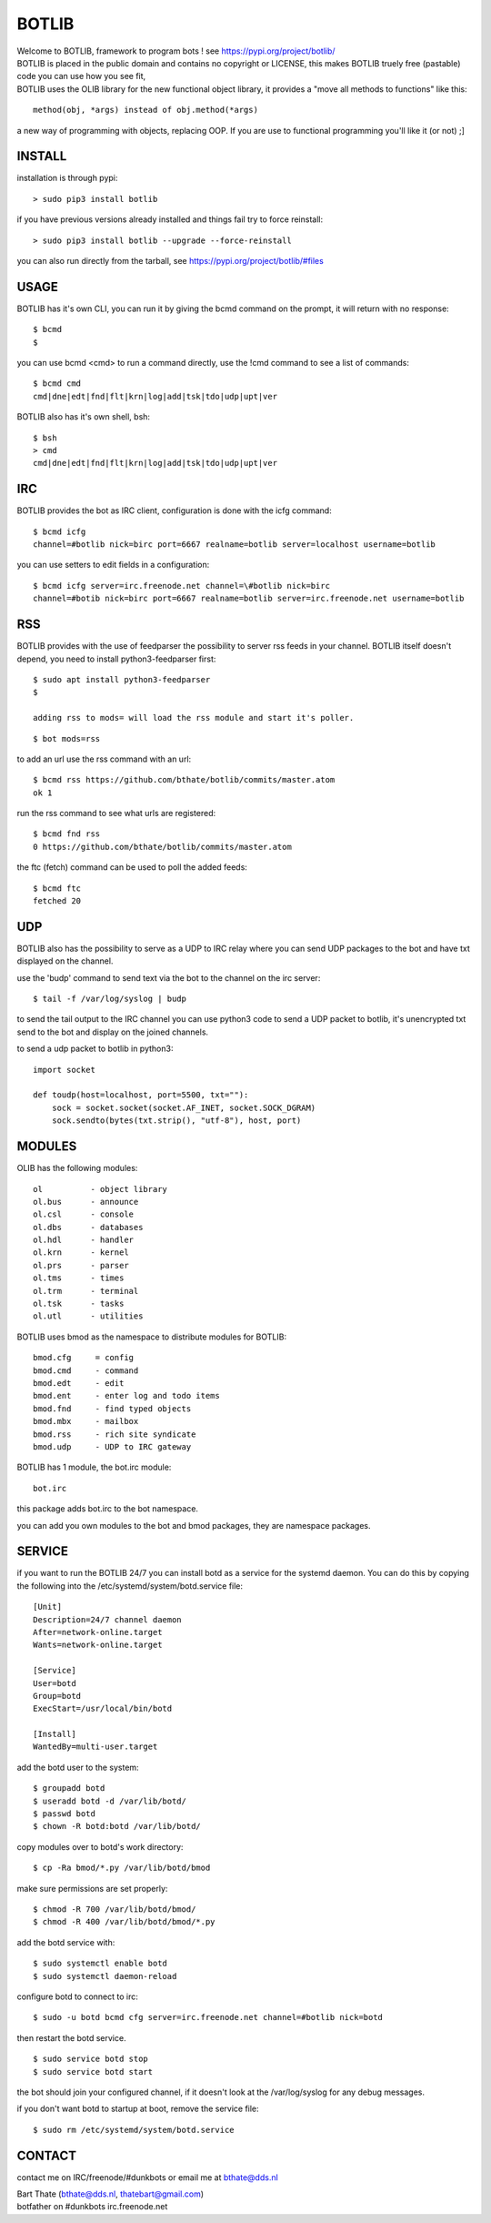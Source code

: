 BOTLIB
######

| Welcome to BOTLIB, framework to program bots ! see https://pypi.org/project/botlib/ 


| BOTLIB is placed in the public domain and contains no copyright or LICENSE, this makes BOTLIB truely free (pastable) code you can use how you see fit, 

| BOTLIB uses the OLIB library for the new functional object library, it provides a "move all methods to functions" like this:

::

 method(obj, *args) instead of obj.method(*args)


a new way of programming with objects, replacing OOP. If you are use to functional programming you'll like it (or not) ;]

INSTALL
=======

installation is through pypi:

::

 > sudo pip3 install botlib

if you have previous versions already installed and things fail try to force reinstall:

::

 > sudo pip3 install botlib --upgrade --force-reinstall


you can also run directly from the tarball, see https://pypi.org/project/botlib/#files

USAGE
=====

BOTLIB has it's own CLI, you can run it by giving the bcmd command on the
prompt, it will return with no response:

:: 

 $ bcmd
 $ 

you can use bcmd <cmd> to run a command directly, use the !cmd command to
see a list of commands:

::

 $ bcmd cmd
 cmd|dne|edt|fnd|flt|krn|log|add|tsk|tdo|udp|upt|ver


BOTLIB also has it's own shell, bsh:

::

  $ bsh
  > cmd
  cmd|dne|edt|fnd|flt|krn|log|add|tsk|tdo|udp|upt|ver

IRC
===

BOTLIB provides the bot as IRC client, configuration is done with the icfg command:

::

 $ bcmd icfg
 channel=#botlib nick=birc port=6667 realname=botlib server=localhost username=botlib

you can use setters to edit fields in a configuration:

::

 $ bcmd icfg server=irc.freenode.net channel=\#botlib nick=birc
 channel=#botib nick=birc port=6667 realname=botlib server=irc.freenode.net username=botlib

RSS
===

BOTLIB provides with the use of feedparser the possibility to server rss
feeds in your channel. BOTLIB itself doesn't depend, you need to install
python3-feedparser first:

::

 $ sudo apt install python3-feedparser
 $

 adding rss to mods= will load the rss module and start it's poller.

::

 $ bot mods=rss

to add an url use the rss command with an url:

::

 $ bcmd rss https://github.com/bthate/botlib/commits/master.atom
 ok 1

run the rss command to see what urls are registered:

::

 $ bcmd fnd rss
 0 https://github.com/bthate/botlib/commits/master.atom

the ftc (fetch) command can be used to poll the added feeds:

::

 $ bcmd ftc
 fetched 20

UDP
===

BOTLIB also has the possibility to serve as a UDP to IRC relay where you
can send UDP packages to the bot and have txt displayed on the channel.

use the 'budp' command to send text via the bot to the channel on the irc server:

::

 $ tail -f /var/log/syslog | budp

to send the tail output to the IRC channel you can use python3 code to send a UDP packet 
to botlib, it's unencrypted txt send to the bot and display on the joined channels.

to send a udp packet to botlib in python3:

::

 import socket

 def toudp(host=localhost, port=5500, txt=""):
     sock = socket.socket(socket.AF_INET, socket.SOCK_DGRAM)
     sock.sendto(bytes(txt.strip(), "utf-8"), host, port)

MODULES
=======


OLIB has the following modules:

::

    ol	 	- object library
    ol.bus	- announce
    ol.csl	- console
    ol.dbs	- databases
    ol.hdl	- handler
    ol.krn	- kernel
    ol.prs 	- parser
    ol.tms	- times
    ol.trm	- terminal
    ol.tsk	- tasks
    ol.utl	- utilities

BOTLIB uses bmod as the namespace to distribute modules for BOTLIB:

::

   bmod.cfg	= config
   bmod.cmd	- command
   bmod.edt	- edit
   bmod.ent	- enter log and todo items
   bmod.fnd	- find typed objects
   bmod.mbx	- mailbox
   bmod.rss	- rich site syndicate
   bmod.udp	- UDP to IRC gateway

BOTLIB has 1 module, the bot.irc module:

::

   bot.irc

this package adds bot.irc to the bot namespace.

you can add you own modules to the bot and bmod packages, they are namespace packages.


SERVICE
=======

if you want to run the BOTLIB 24/7 you can install botd as a service for
the systemd daemon. You can do this by copying the following into
the /etc/systemd/system/botd.service file:

::


 [Unit]
 Description=24/7 channel daemon
 After=network-online.target
 Wants=network-online.target

 [Service]
 User=botd
 Group=botd
 ExecStart=/usr/local/bin/botd 

 [Install]
 WantedBy=multi-user.target

add the botd user to the system:

::

 $ groupadd botd
 $ useradd botd -d /var/lib/botd/
 $ passwd botd
 $ chown -R botd:botd /var/lib/botd/

copy modules over to botd's work directory:

::

 $ cp -Ra bmod/*.py /var/lib/botd/bmod

make sure permissions are set properly:

::

 $ chmod -R 700 /var/lib/botd/bmod/
 $ chmod -R 400 /var/lib/botd/bmod/*.py

add the botd service with:

::

 $ sudo systemctl enable botd
 $ sudo systemctl daemon-reload

configure botd to connect to irc:

::

 $ sudo -u botd bcmd cfg server=irc.freenode.net channel=#botlib nick=botd

then restart the botd service.

::

 $ sudo service botd stop
 $ sudo service botd start

the bot should join your configured channel, if it doesn't look at the
/var/log/syslog for any debug messages. 

if you don't want botd to startup at boot, remove the service file:

::

 $ sudo rm /etc/systemd/system/botd.service

CONTACT
=======

contact me on IRC/freenode/#dunkbots or email me at bthate@dds.nl

| Bart Thate (bthate@dds.nl, thatebart@gmail.com)
| botfather on #dunkbots irc.freenode.net
